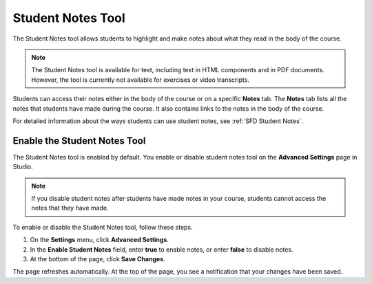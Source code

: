 .. _Student Notes Tool:

##############################
Student Notes Tool
##############################

The Student Notes tool allows students to highlight and make notes about what
they read in the body of the course. 

.. image:: /Images/SFD_SN_bodyexample.png
  :width: 500
  :alt: Image of a course page that includes highlighted text and a student note

.. note:: The Student Notes tool is available for text, including text in 
 HTML components and in PDF documents. However, the tool is currently not
 available for exercises or video transcripts.

Students can access their notes either in the body of the course or on a
specific **Notes** tab. The **Notes** tab lists all the notes that students have
made during the course. It also contains links to the notes in the body of the
course.

.. image:: /Images/SFD_SN_notespage.png
  :width: 500
  :alt: The Student Notes page listing all the notes a student has made in the
      course

For detailed information about the ways students can use student notes, see
:ref:`SFD Student Notes`.

*****************************
Enable the Student Notes Tool
*****************************

The Student Notes tool is enabled by default. You enable or disable student
notes tool on the **Advanced Settings** page in Studio.

.. note:: If you disable student notes after students have made notes in 
 your course, students cannot access the notes that they have made.

To enable or disable the Student Notes tool, follow these steps.

#. On the **Settings** menu, click **Advanced Settings**.

#. In the **Enable Student Notes** field, enter **true** to enable notes, or enter **false** to disable notes.

#. At the bottom of the page, click **Save Changes**.

The page refreshes automatically. At the top of the page, you see a notification
that your changes have been saved.



